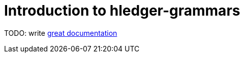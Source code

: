 = Introduction to hledger-grammars

TODO: write http://jacobian.org/writing/what-to-write/[great documentation]
